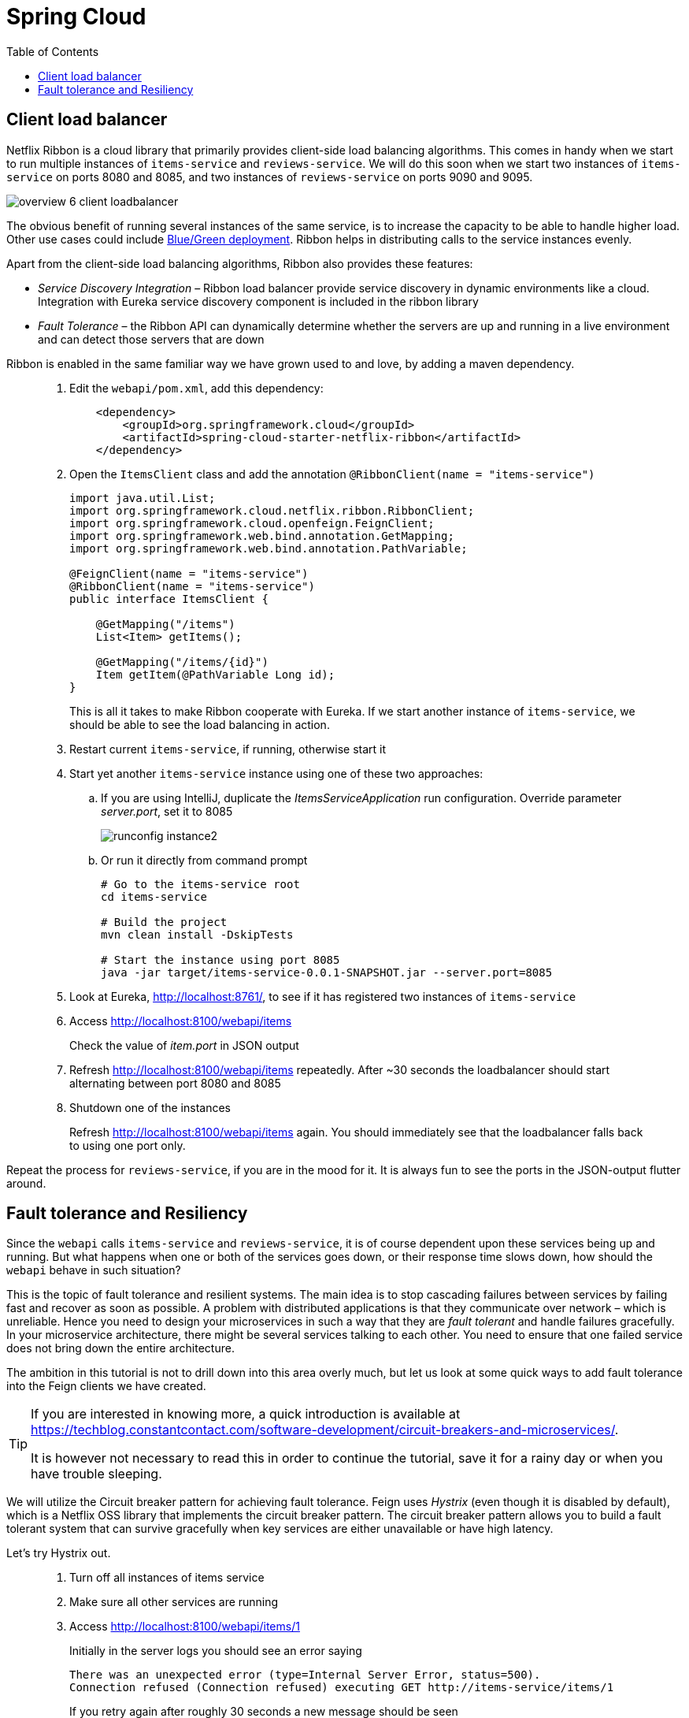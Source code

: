 = Spring Cloud
:toc: left
:imagesdir: images

ifdef::env-github[]
:tip-caption: :bulb:
:note-caption: :information_source:
:important-caption: :heavy_exclamation_mark:
:caution-caption: :fire:
:warning-caption: :warning:
endif::[]

== Client load balancer

Netflix Ribbon is a cloud library that primarily provides client-side load balancing algorithms. This comes in handy when we start to run multiple instances of `items-service` and `reviews-service`. We will do this soon when we start two instances of `items-service` on ports 8080 and 8085, and two instances of `reviews-service` on ports 9090 and 9095.

image::overview-6-client-loadbalancer.png[]

The obvious benefit of running several instances of the same service, is to increase the capacity to be able to handle higher load. Other use cases could include https://dev.to/mostlyjason/intro-to-deployment-strategies-blue-green-canary-and-more-3a3[Blue/Green deployment]. Ribbon helps in distributing calls to the service instances evenly.

Apart from the client-side load balancing algorithms, Ribbon also provides these features:

* _Service Discovery Integration_ – Ribbon load balancer provide service discovery in dynamic environments like a cloud. Integration with Eureka service discovery component is included in the ribbon library

* _Fault Tolerance_ – the Ribbon API can dynamically determine whether the servers are up and running in a live environment and can detect those servers that are down

Ribbon is enabled in the same familiar way we have grown used to and love, by adding a maven dependency.

[quote]
____
. Edit the `webapi/pom.xml`, add this dependency:
+
[source,xml]
----
    <dependency>
        <groupId>org.springframework.cloud</groupId>
        <artifactId>spring-cloud-starter-netflix-ribbon</artifactId>
    </dependency>
----
+
. Open the `ItemsClient` class and add the annotation `@RibbonClient(name = "items-service")`
+
[source,java]
----
import java.util.List;
import org.springframework.cloud.netflix.ribbon.RibbonClient;
import org.springframework.cloud.openfeign.FeignClient;
import org.springframework.web.bind.annotation.GetMapping;
import org.springframework.web.bind.annotation.PathVariable;

@FeignClient(name = "items-service")
@RibbonClient(name = "items-service")
public interface ItemsClient {

    @GetMapping("/items")
    List<Item> getItems();

    @GetMapping("/items/{id}")
    Item getItem(@PathVariable Long id);
}
----
+
This is all it takes to make Ribbon cooperate with Eureka. If we start another instance of `items-service`, we should be able to see the load balancing in action.
+
. Restart current `items-service`, if running, otherwise start it
. Start yet another `items-service` instance using one of these two approaches:
.. If you are using IntelliJ, duplicate the _ItemsServiceApplication_ run configuration. Override parameter _server.port_, set it to 8085
+
image::runconfig-instance2.png[]
+
.. Or run it directly from command prompt
+
[source,bash]
----
# Go to the items-service root
cd items-service

# Build the project
mvn clean install -DskipTests

# Start the instance using port 8085
java -jar target/items-service-0.0.1-SNAPSHOT.jar --server.port=8085
----
+
. Look at Eureka, http://localhost:8761/, to see if it has registered two instances of `items-service`
. Access http://localhost:8100/webapi/items
+
Check the value of _item.port_ in JSON output
+
. Refresh http://localhost:8100/webapi/items repeatedly. After ~30 seconds the loadbalancer should start alternating between port 8080 and 8085
+
. Shutdown one of the instances
+
Refresh http://localhost:8100/webapi/items again. You should immediately see that the loadbalancer falls back to using one port only.
____

Repeat the process for `reviews-service`, if you are in the mood for it. It is always fun to see the ports in the JSON-output flutter around.

== Fault tolerance and Resiliency
Since the `webapi` calls `items-service` and `reviews-service`, it is of course dependent upon these services being up and running. But what happens when one or both of the services goes down, or their response time slows down, how should the `webapi` behave in such situation?

This is the topic of fault tolerance and resilient systems. The main idea is to stop cascading failures between services by failing fast and recover as soon as possible. A problem with distributed applications is that they communicate over network – which is unreliable. Hence you need to design your microservices in such a way that they are _fault tolerant_ and handle failures gracefully. In your microservice architecture, there might be several services talking to each other. You need to ensure that one failed service does not bring down the entire architecture.

The ambition in this tutorial is not to drill down into this area overly much, but let us look at some quick ways to add fault tolerance into the Feign clients we have created.

[TIP]
====
If you are interested in knowing more, a quick introduction is available at https://techblog.constantcontact.com/software-development/circuit-breakers-and-microservices/.

It is however not necessary to read this in order to continue the tutorial, save it for a rainy day or when you have trouble sleeping.
====

We will utilize the Circuit breaker pattern for achieving fault tolerance. Feign uses _Hystrix_ (even though it is disabled by default), which is a Netflix OSS library that implements the circuit breaker pattern. The circuit breaker pattern allows you to build a fault tolerant system that can survive gracefully when key services are either unavailable or have high latency.

Let's try Hystrix out.

[quote]
____
. Turn off all instances of items service
. Make sure all other services are running
. Access http://localhost:8100/webapi/items/1
+
Initially in the server logs you should see an error saying
+
----
There was an unexpected error (type=Internal Server Error, status=500).
Connection refused (Connection refused) executing GET http://items-service/items/1
----
+
If you retry again after roughly 30 seconds a new message should be seen
+
----
com.netflix.client.ClientException:
Load balancer does not have available server for client: items-service.
----
+
The reason for the different messages is because initially the feign client fails to connect, which gives _Connection refused_. After 30 seconds or so, the service discovery server detects that `items-service` has not sent any heartbeats and removes it from the list of known services. When we access the resource again, we get _Load balancer does not have available server for client: items-service_.

. Enable Hystrix by changing it's property in `webapi/src/main/resources/bootstrap.yml`:
+
[source,yml]
----
feign:
  hystrix:
    enabled: true
----
+
. Restart `webapi` and access http://localhost:8100/webapi/items/1
+
The logs shows that we still get the same ClientException, but the response body now says
+
----
There was an unexpected error (type=Internal Server Error, status=500).
ItemsClient#getItem(Long) failed and no fallback available.
----
+
The last part about _no fallback available_ is interesting. A Feign client can use a fallback class that is triggered every time there is a failure.

. Add fallback code for `ItemsClient`.
+
* Add (inner) class `ItemsServiceFallbackFactory` that implements interface `FallbackFactory<ItemsClient>`
* In the new class, override the original methods `getItems()` and `getItem(@PathVariable Long id)`, make them return empty values.
* Define the new class in attribute _fallbackFactory_ of the _@FeignClient_
+
[source,java]
----
import java.util.Collections;
import java.util.List;
import org.springframework.cloud.netflix.ribbon.RibbonClient;
import org.springframework.cloud.openfeign.FeignClient;
import org.springframework.stereotype.Component;
import org.springframework.web.bind.annotation.GetMapping;
import org.springframework.web.bind.annotation.PathVariable;
import feign.hystrix.FallbackFactory;

@FeignClient(name = "items-service", fallbackFactory = ItemsClient.ItemsServiceFallbackFactory.class)
@RibbonClient(name = "items-service")
public interface ItemsClient {

    @GetMapping("/items")
    List<Item> getItems();

    @GetMapping("/items/{id}")
    Item getItem(@PathVariable Long id);

    @Component
    class ItemsServiceFallbackFactory implements FallbackFactory<ItemsClient> {

        @Override
        public ItemsClient create(Throwable throwable) {
            return new ItemsClient() {
                @Override
                public List<Item> getItems() {
                    return Collections.emptyList();
                }

                @Override
                public Item getItem(Long id) {
                    return null;
                }
            };
        }
    }
}
----
+
. Add fallback code for ReviewsClient
+
[source,java]
----
import java.util.Collections;
import java.util.List;
import org.springframework.cloud.netflix.ribbon.RibbonClient;
import org.springframework.cloud.openfeign.FeignClient;
import org.springframework.web.bind.annotation.GetMapping;
import org.springframework.web.bind.annotation.PathVariable;
import feign.hystrix.FallbackFactory;

@RibbonClient(name = "reviews-service")
@FeignClient(name = "reviews-service", fallbackFactory = ReviewsClient.ReviewsServiceFallbackFactory.class)
public interface ReviewsClient {

    @GetMapping("/reviews/{type}")
    List<Review> getReviews(@PathVariable String type);

    @GetMapping("/reviews/{type}/{typeid}")
    List<Review> getReviews(@PathVariable String type, @PathVariable Long typeid);

    @Component
    class ReviewsServiceFallbackFactory implements FallbackFactory<ReviewsClient> {

        @Override
        public ReviewsClient create(Throwable throwable) {
            return new ReviewsClient() {
                @Override
                public List<Review> getReviews(String type) {
                    return Collections.emptyList();
                }

                @Override
                public List<Review> getReviews(String type, Long typeid) {
                    return null;
                }
            };
        }
    }
}
----

. Restart `webapi` and access http://localhost:8100/webapi/items/1
+
The resource should now return 200 OK again and a JSON response. Note the empty fallback _"items": null_.
+
. Turn on one `items-service` instance again
. Refresh http://localhost:8100/webapi/items/1 repeatedly, after approximately 30 seconds the instance will be detected again and the items part will be back to normal.
+
[NOTE]
====
It can take 30 - 60 seconds before the `items-service` kicks in, so keep reloading and have patience.
====
____

This was of a quick and a bit simplified example of how to use Hystrix. There is a lot more configuration available to steer the behaviour and policies of Hystrix, like how to set things up for retrying failed requests and then backoff if it still does not work, or for introducing fallbacks to cached data if the database response latency goes bad.

But we are done with it for the moment. Take a quick nap and then come back for the _Gateway_, our single point of entry for outside clients.

<<07-gateway.adoc#,Nextup: Gateway>>

